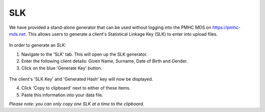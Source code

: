 .. _slk-generator:

SLK
===

We have provided a stand-alone generator that can be used without logging into
the PMHC MDS on https://pmhc-mds.net. This allows users to generate a client's
Statistical Linkage Key (SLK) to enter into upload files.

.. figure:: screen-shots/slk-generator.png
   :alt: PMHC MDS SLK Generator

In order to generate an SLK:

1. Navigate to the 'SLK' tab. This will open up the SLK generator.
2. Enter the following client details: Given Name, Surname, Date of Birth and
   Gender.
3. Click on the blue 'Generate Key' button.

.. figure:: screen-shots/slk-generated.png
   :alt: PMHC MDS Generated SLK

The client's 'SLK Key' and 'Generated Hash' key will now be displayed.

4. Click 'Copy to clipboard' next to either of these items.
5. Paste this information into your data file.

*Please note: you can only copy one SLK at a time to the clipboard.*
